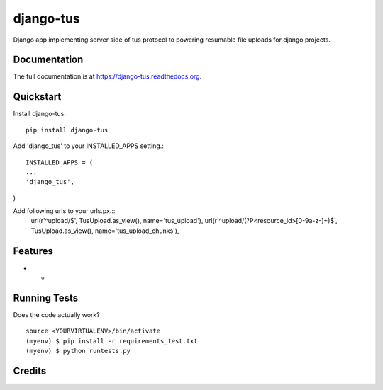 =============================
django-tus
=============================

.. image:: https://badge.fury.io/py/django-tus.png
    :target: https://badge.fury.io/py/django-tus

.. image:: https://travis-ci.org/alican/django-tus.png?branch=master
    :target: https://travis-ci.org/alican/django-tus

Django app implementing server side of tus protocol to powering resumable file uploads for django projects.

Documentation
-------------

The full documentation is at https://django-tus.readthedocs.org.

Quickstart
----------

Install django-tus::

    pip install django-tus


Add 'django_tus' to your INSTALLED_APPS setting.::

    INSTALLED_APPS = (
    ...
    'django_tus',
)

Add following urls to your urls.px.::
    url(r'^upload/$', TusUpload.as_view(), name='tus_upload'),
    url(r'^upload/(?P<resource_id>[0-9a-z-]+)$', TusUpload.as_view(), name='tus_upload_chunks'),


Features
--------

* -

Running Tests
--------------

Does the code actually work?

::

    source <YOURVIRTUALENV>/bin/activate
    (myenv) $ pip install -r requirements_test.txt
    (myenv) $ python runtests.py

Credits
---------

